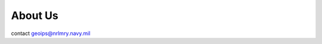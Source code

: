 .. dropdown:: Distribution Statement

 | # # # This source code is protected under the license referenced at
 | # # # https://github.com/NRLMMD-GEOIPS.

********
About Us
********

contact geoips@nrlmry.navy.mil
